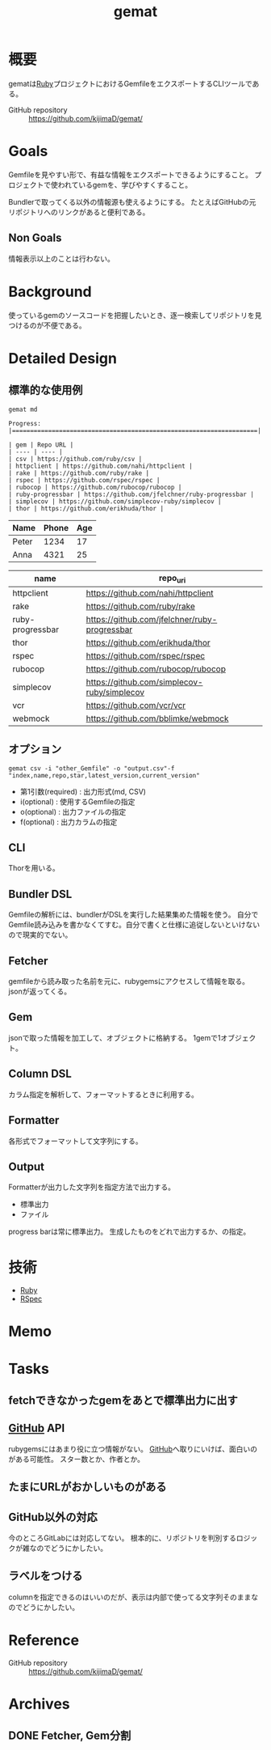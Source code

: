 :PROPERTIES:
:ID:       353d28c5-f878-4af8-81ff-95bfe4a630f5
:END:
#+title: gemat
#+filetags: Project
* 概要
gematは[[id:cfd092c4-1bb2-43d3-88b1-9f647809e546][Ruby]]プロジェクトにおけるGemfileをエクスポートするCLIツールである。

- GitHub repository :: https://github.com/kijimaD/gemat/
* Goals
Gemfileを見やすい形で、有益な情報をエクスポートできるようにすること。
プロジェクトで使われているgemを、学びやすくすること。

Bundlerで取ってくる以外の情報源も使えるようにする。
たとえばGitHubの元リポジトリへのリンクがあると便利である。
** Non Goals
情報表示以上のことは行わない。
* Background
使っているgemのソースコードを把握したいとき、逐一検索してリポジトリを見つけるのが不便である。
* Detailed Design
** 標準的な使用例
#+begin_src shell
  gemat md
#+end_src

#+begin_src shell
  Progress: |====================================================================|

  | gem | Repo URL |
  | ---- | ---- |
  | csv | https://github.com/ruby/csv |
  | httpclient | https://github.com/nahi/httpclient |
  | rake | https://github.com/ruby/rake |
  | rspec | https://github.com/rspec/rspec |
  | rubocop | https://github.com/rubocop/rubocop |
  | ruby-progressbar | https://github.com/jfelchner/ruby-progressbar |
  | simplecov | https://github.com/simplecov-ruby/simplecov |
  | thor | https://github.com/erikhuda/thor |
#+end_src

| Name  | Phone | Age |
|-------+-------+-----|
| Peter |  1234 |  17 |
| Anna  |  4321 |  25 |

| name             | repo_uri                                      |
|------------------+-----------------------------------------------|
| httpclient       | https://github.com/nahi/httpclient            |
| rake             | https://github.com/ruby/rake                  |
| ruby-progressbar | https://github.com/jfelchner/ruby-progressbar |
| thor             | https://github.com/erikhuda/thor              |
| rspec            | https://github.com/rspec/rspec                |
| rubocop          | https://github.com/rubocop/rubocop            |
| simplecov        | https://github.com/simplecov-ruby/simplecov   |
| vcr              | https://github.com/vcr/vcr                    |
| webmock          | https://github.com/bblimke/webmock            |
** オプション
#+begin_src shell
  gemat csv -i "other_Gemfile" -o "output.csv"-f "index,name,repo,star,latest_version,current_version"
#+end_src

- 第1引数(required) : 出力形式(md, CSV)
- i(optional) : 使用するGemfileの指定
- o(optional) : 出力ファイルの指定
- f(optional) : 出力カラムの指定
** CLI
Thorを用いる。
** Bundler DSL
Gemfileの解析には、bundlerがDSLを実行した結果集めた情報を使う。
自分でGemfile読み込みを書かなくてすむ。自分で書くと仕様に追従しないといけないので現実的でない。
** Fetcher
gemfileから読み取った名前を元に、rubygemsにアクセスして情報を取る。
jsonが返ってくる。
** Gem
jsonで取った情報を加工して、オブジェクトに格納する。
1gemで1オブジェクト。
** Column DSL
カラム指定を解析して、フォーマットするときに利用する。
** Formatter
各形式でフォーマットして文字列にする。
** Output
Formatterが出力した文字列を指定方法で出力する。

- 標準出力
- ファイル

progress barは常に標準出力。
生成したものをどれで出力するか、の指定。
* 技術
- [[id:cfd092c4-1bb2-43d3-88b1-9f647809e546][Ruby]]
- [[id:afccf86d-70b8-44c0-86a8-cdac25f7dfd3][RSpec]]
* Memo
* Tasks
** fetchできなかったgemをあとで標準出力に出す
** [[id:6b889822-21f1-4a3e-9755-e3ca52fa0bc4][GitHub]] API
rubygemsにはあまり役に立つ情報がない。
[[id:6b889822-21f1-4a3e-9755-e3ca52fa0bc4][GitHub]]へ取りにいけば、面白いのがある可能性。
スター数とか、作者とか。
** たまにURLがおかしいものがある
** GitHub以外の対応
今のところGitLabには対応してない。
根本的に、リポジトリを判別するロジックが雑なのでどうにかしたい。
** ラベルをつける
columnを指定できるのはいいのだが、表示は内部で使ってる文字列そのままなのでどうにかしたい。
* Reference
- GitHub repository :: https://github.com/kijimaD/gemat/
* Archives
** DONE Fetcher, Gem分割
CLOSED: [2021-11-28 Sun 20:30]
